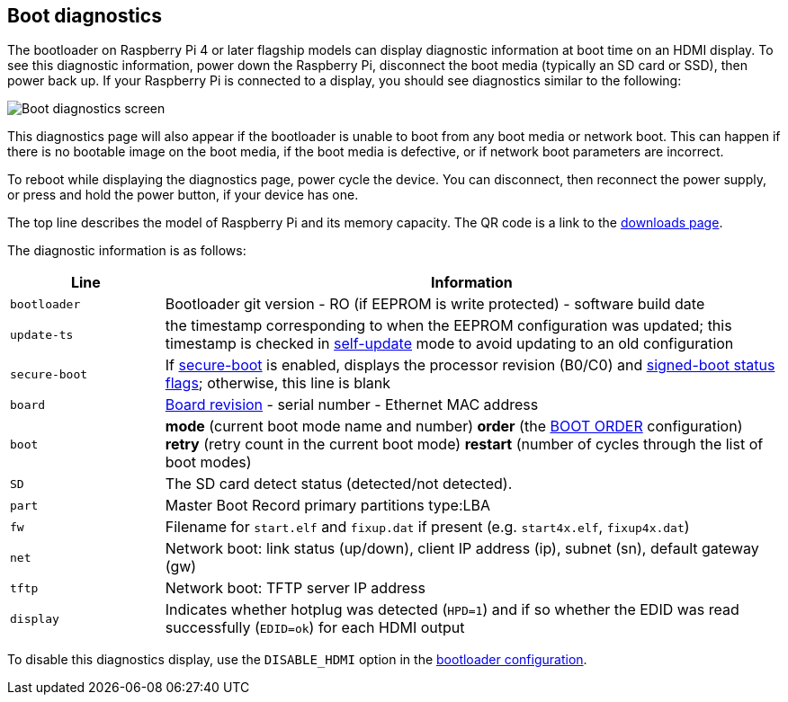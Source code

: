 == Boot diagnostics

The bootloader on Raspberry Pi 4 or later flagship models can display diagnostic information at boot time on an HDMI display. To see this diagnostic information, power down the Raspberry Pi, disconnect the boot media (typically an SD card or SSD), then power back up. If your Raspberry Pi is connected to a display, you should see diagnostics similar to the following:

image::images/bootloader-diagnostics.png[Boot diagnostics screen]

This diagnostics page will also appear if the bootloader is unable to boot from any boot media or network boot. This can happen if there is no bootable image on the boot media, if the boot media is defective, or if network boot parameters are incorrect.

To reboot while displaying the diagnostics page, power cycle the device. You can disconnect, then reconnect the power supply, or press and hold the power button, if your device has one.

The top line describes the model of Raspberry Pi and its memory capacity. The QR code is a link to the https://www.raspberrypi.com/software/[downloads page].

The diagnostic information is as follows:

[cols="1m,4"]
|===
| Line | Information

| bootloader
| Bootloader git version - RO (if EEPROM is write protected) - software build date

| update-ts
| the timestamp corresponding to when the EEPROM configuration was updated; this timestamp is checked in xref:raspberry-pi.adoc#ENABLE_SELF_UPDATE[self-update] mode to avoid updating to an old configuration

| secure-boot
| If xref:raspberry-pi.adoc#secure-boot[secure-boot] is enabled, displays the processor revision (B0/C0) and xref:configuration.adoc#part4[signed-boot status flags]; otherwise, this line is blank

| board
| xref:raspberry-pi.adoc#raspberry-pi-revision-codes[Board revision] - serial number - Ethernet MAC address

| boot
| *mode* (current boot mode name and number) *order* (the xref:raspberry-pi.adoc#BOOT_ORDER[BOOT ORDER] configuration) *retry* (retry count in the current boot mode) *restart* (number of cycles through the list of boot modes)

| SD
| The SD card detect status (detected/not detected).

| part
| Master Boot Record primary partitions type:LBA

| fw
| Filename for `start.elf` and `fixup.dat` if present (e.g. `start4x.elf`, `fixup4x.dat`)

| net
| Network boot: link status (up/down), client IP address (ip), subnet (sn), default gateway (gw)

| tftp
| Network boot: TFTP server IP address

| display
| Indicates whether hotplug was detected (`HPD=1`) and if so whether the EDID was read successfully (`EDID=ok`) for each HDMI output
|===

To disable this diagnostics display, use the `DISABLE_HDMI` option in the xref:raspberry-pi.adoc#raspberry-pi-bootloader-configuration[bootloader configuration].
